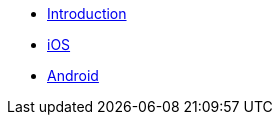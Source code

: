 ** xref:hotel-finder:introduction.adoc[Introduction]
** xref:hotel-finder:ios.adoc[iOS]
** xref:hotel-finder:android.adoc[Android]
